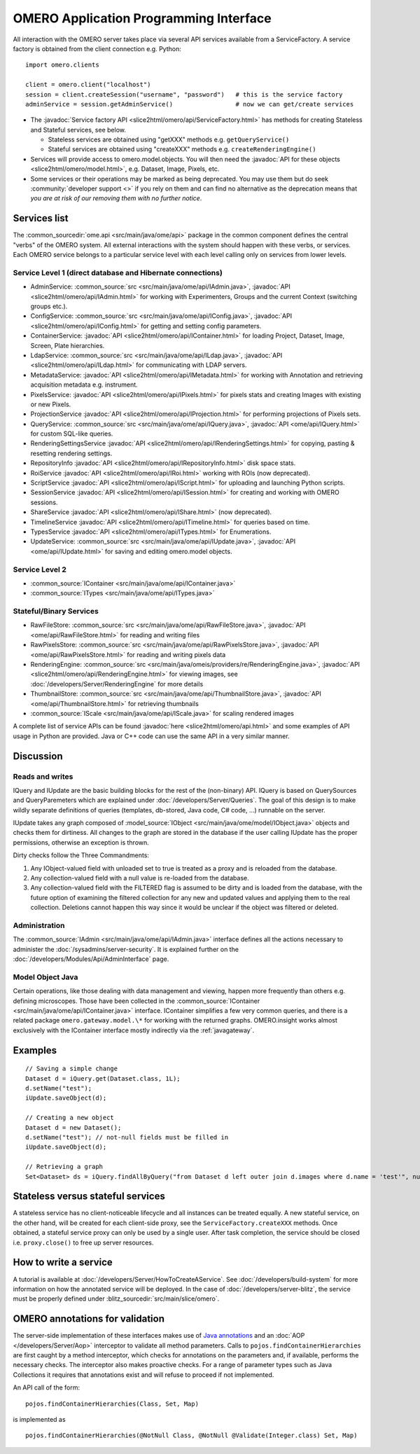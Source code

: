 OMERO Application Programming Interface
=======================================

All interaction with the OMERO server takes place via several API services
available from a ServiceFactory. A service factory is obtained from the client
connection e.g. Python:

::

    import omero.clients

    client = omero.client("localhost")
    session = client.createSession("username", "password")   # this is the service factory
    adminService = session.getAdminService()                 # now we can get/create services

-  The :javadoc:`Service factory API <slice2html/omero/api/ServiceFactory.html>`
   has methods for creating Stateless and Stateful services, see below.

   -  Stateless services are obtained using "getXXX" methods e.g.
      ``getQueryService()``
   -  Stateful services are obtained using "createXXX" methods e.g.
      ``createRenderingEngine()``

-  Services will provide access to omero.model.objects. You will then
   need the :javadoc:`API for these objects <slice2html/omero/model.html>`,
   e.g. Dataset, Image, Pixels, etc.

-  Some services or their operations may be marked as being deprecated.
   You may use them but do seek :community:`developer support <>` if you
   rely on them and can find no alternative as the deprecation means
   that *you are at risk of our removing them with no further notice*.

Services list
-------------

The :common_sourcedir:`ome.api <src/main/java/ome/api>` package in the common
component defines the central "verbs" of the OMERO system. All external
interactions with the system should happen with these verbs, or services. Each
OMERO service belongs to a particular service level with each level calling
only on services from lower levels.

Service Level 1 (direct database and Hibernate connections)
^^^^^^^^^^^^^^^^^^^^^^^^^^^^^^^^^^^^^^^^^^^^^^^^^^^^^^^^^^^

-  AdminService:
   :common_source:`src <src/main/java/ome/api/IAdmin.java>`,
   :javadoc:`API <slice2html/omero/api/IAdmin.html>`
   for working with Experimenters, Groups and the current Context
   (switching groups etc.).
-  ConfigService:
   :common_source:`src <src/main/java/ome/api/IConfig.java>`,
   :javadoc:`API <slice2html/omero/api/IConfig.html>`
   for getting and setting config parameters.
-  ContainerService:
   :javadoc:`API <slice2html/omero/api/IContainer.html>`
   for loading Project, Dataset, Image, Screen, Plate hierarchies.
-  LdapService:
   :common_source:`src <src/main/java/ome/api/ILdap.java>`,
   :javadoc:`API <slice2html/omero/api/ILdap.html>`
   for communicating with LDAP servers.
-  MetadataService:
   :javadoc:`API <slice2html/omero/api/IMetadata.html>`
   for working with Annotation and retrieving acquisition metadata e.g. instrument.
-  PixelsService:
   :javadoc:`API <slice2html/omero/api/IPixels.html>`
   for pixels stats and creating Images with existing or new Pixels.
-  ProjectionService
   :javadoc:`API <slice2html/omero/api/IProjection.html>`
   for performing projections of Pixels sets.
-  QueryService:
   :common_source:`src <src/main/java/ome/api/IQuery.java>`,
   :javadoc:`API <ome/api/IQuery.html>`
   for custom SQL-like queries.
-  RenderingSettingsService
   :javadoc:`API <slice2html/omero/api/IRenderingSettings.html>`
   for copying, pasting & resetting rendering settings.
-  RepositoryInfo
   :javadoc:`API <slice2html/omero/api/IRepositoryInfo.html>`
   disk space stats.
-  RoiService
   :javadoc:`API <slice2html/omero/api/IRoi.html>`
   working with ROIs (now deprecated).
-  ScriptService
   :javadoc:`API <slice2html/omero/api/IScript.html>`
   for uploading and launching Python scripts.
-  SessionService
   :javadoc:`API <slice2html/omero/api/ISession.html>`
   for creating and working with OMERO sessions.
-  ShareService
   :javadoc:`API <slice2html/omero/api/IShare.html>` (now deprecated).
-  TimelineService
   :javadoc:`API <slice2html/omero/api/ITimeline.html>`
   for queries based on time.
-  TypesService
   :javadoc:`API <slice2html/omero/api/ITypes.html>`
   for Enumerations.
-  UpdateService:
   :common_source:`src <src/main/java/ome/api/IUpdate.java>`,
   :javadoc:`API <ome/api/IUpdate.html>`
   for saving and editing omero.model objects.

Service Level 2
^^^^^^^^^^^^^^^

-  :common_source:`IContainer <src/main/java/ome/api/IContainer.java>`
-  :common_source:`ITypes <src/main/java/ome/api/ITypes.java>`

Stateful/Binary Services
^^^^^^^^^^^^^^^^^^^^^^^^

-  RawFileStore:
   :common_source:`src <src/main/java/ome/api/RawFileStore.java>`,
   :javadoc:`API <ome/api/RawFileStore.html>` for reading and writing files
-  RawPixelsStore:
   :common_source:`src <src/main/java/ome/api/RawPixelsStore.java>`,
   :javadoc:`API <ome/api/RawPixelsStore.html>` for reading and writing pixels data
-  RenderingEngine:
   :common_source:`src <src/main/java/omeis/providers/re/RenderingEngine.java>`,
   :javadoc:`API <slice2html/omero/api/RenderingEngine.html>` for viewing images,
   see :doc:`/developers/Server/RenderingEngine` for more details
-  ThumbnailStore:
   :common_source:`src <src/main/java/ome/api/ThumbnailStore.java>`,
   :javadoc:`API <ome/api/ThumbnailStore.html>` for retrieving thumbnails
-  :common_source:`IScale <src/main/java/ome/api/IScale.java>` for scaling rendered images

A complete list of service APIs can be found
:javadoc:`here <slice2html/omero/api.html>` and some examples of API usage in
Python are provided. Java or C++ code can use the same API in a very similar
manner.

Discussion
----------

Reads and writes
^^^^^^^^^^^^^^^^

IQuery and IUpdate are the basic building blocks for the rest of the
(non-binary) API. IQuery is based on QuerySources and QueryParemeters
which are explained under :doc:`/developers/Server/Queries`. The goal of this
design is to make wildly separate definitions of queries (templates,
db-stored, Java code, C# code, …) runnable on the server.

IUpdate takes any graph composed of
:model_source:`IObject <src/main/java/ome/model/IObject.java>`
objects and checks them for dirtiness. All changes to the graph are
stored in the database if the user calling IUpdate has the proper
permissions, otherwise an exception is thrown.

Dirty checks follow the Three Commandments:

#. Any IObject-valued field with unloaded set to true is treated as a proxy
   and is reloaded from the database.
#. Any collection-valued field with a null value is re-loaded from the
   database.
#. Any collection-valued field with the FILTERED flag is assumed to be
   dirty and is loaded from the database, with the future option of
   examining the filtered collection for any new and updated values and
   applying them to the real collection. Deletions cannot happen
   this way since it would be unclear if the object was filtered or 
   deleted.

Administration
^^^^^^^^^^^^^^

The :common_source:`IAdmin <src/main/java/ome/api/IAdmin.java>` interface
defines all the actions necessary to administer the
:doc:`/sysadmins/server-security`. It is explained further on the
:doc:`/developers/Modules/Api/AdminInterface` page.

Model Object Java
^^^^^^^^^^^^^^^^^

Certain operations, like those dealing with data management and viewing,
happen more frequently than others e.g. defining microscopes. Those have
been collected in the 
:common_source:`IContainer <src/main/java/ome/api/IContainer.java>`
interface. IContainer simplifies a few very common queries, and there is a
related package ``omero.gateway.model.\*`` for working with the returned graphs.
OMERO.insight works almost exclusively with the IContainer interface mostly 
indirectly via the :ref:`javagateway`.

Examples
--------

::

    // Saving a simple change
    Dataset d = iQuery.get(Dataset.class, 1L);
    d.setName("test");
    iUpdate.saveObject(d);

    // Creating a new object
    Dataset d = new Dataset();
    d.setName("test"); // not-null fields must be filled in
    iUpdate.saveObject(d);

    // Retrieving a graph
    Set<Dataset> ds = iQuery.findAllByQuery("from Dataset d left outer join d.images where d.name = 'test'", null);

Stateless versus stateful services
----------------------------------

A stateless service has no client-noticeable lifecycle and all instances can
be treated equally. A new stateful service, on the other hand, will be created
for each client-side proxy, see the ``ServiceFactory.createXXX`` methods. Once
obtained, a stateful service proxy can only be used by a single user. After
task completion, the service should be closed i.e. ``proxy.close()`` to free up
server resources.

How to write a service
----------------------

A tutorial is available at :doc:`/developers/Server/HowToCreateAService`.
See :doc:`/developers/build-system` for more information
on how the annotated service will be deployed.
In the case of :doc:`/developers/server-blitz`, the
service must be properly defined under 
:blitz_sourcedir:`src/main/slice/omero`.

OMERO annotations for validation
--------------------------------

The server-side implementation of these interfaces makes use of `Java annotations <https://docs.oracle.com/javase/tutorial/java/annotations/basics.html>`_
and an :doc:`AOP </developers/Server/Aop>` interceptor to validate all method
parameters. Calls to ``pojos.findContainerHierarchies`` are first caught by a
method interceptor, which checks for annotations on the parameters and, if
available, performs the necessary checks. The interceptor also makes proactive
checks. For a range of parameter types such as Java Collections it requires
that annotations exist and will refuse to proceed if not implemented.

An API call of the form:

::

        pojos.findContainerHierarchies(Class, Set, Map)

is implemented as

::

         pojos.findContainerHierarchies(@NotNull Class, @NotNull @Validate(Integer.class) Set, Map)

.. seealso:: :doc:`/developers/Server/Queries`, :doc:`/developers/Server/RenderingEngine`, :doc:`/developers/Modules/ExceptionHandling`
